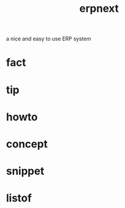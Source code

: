 :PROPERTIES:
:ID:       2ca12afa-a11a-48f2-ba73-643e9ad0c71d
:END:
#+title: erpnext
#+filetags: :what_is:
a nice and easy to use ERP system
* fact
* tip
* howto
* concept
* snippet
* listof

